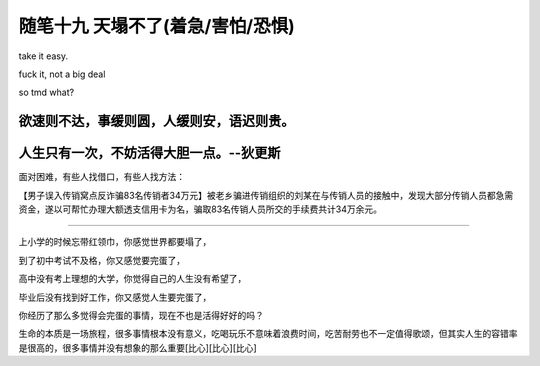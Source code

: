 ﻿随笔十九 天塌不了(着急/害怕/恐惧)
======================

take it easy.

fuck it, not a big deal

so tmd what?

欲速则不达，事缓则圆，人缓则安，语迟则贵。
------------

人生只有一次，不妨活得大胆一点。--狄更斯
------------
面对困难，有些人找借口，有些人找方法：

【男子误入传销窝点反诈骗83名传销者34万元】被老乡骗进传销组织的刘某在与传销人员的接触中，发现大部分传销人员都急需资金，遂以可帮忙办理大额透支信用卡为名，骗取83名传销人员所交的手续费共计34万余元。

-----------------------------------------------------------------------------------------------------

上小学的时候忘带红领巾，你感觉世界都要塌了，

到了初中考试不及格，你又感觉要完蛋了，

高中没有考上理想的大学，你觉得自己的人生没有希望了，

毕业后没有找到好工作，你又感觉人生要完蛋了，

你经历了那么多觉得会完蛋的事情，现在不也是活得好好的吗？

生命的本质是一场旅程，很多事情根本没有意义，吃喝玩乐不意味着浪费时间，吃苦耐劳也不一定值得歌颂，但其实人生的容错率是很高的，很多事情并没有想象的那么重要[比心][比心][比心]
